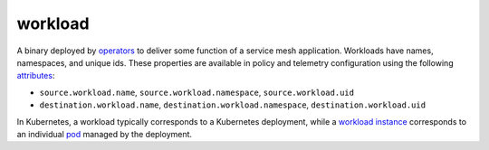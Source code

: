 workload
==============================================

A binary deployed by `operators </docs/reference/glossary/#operator>`_
to deliver some function of a service mesh application. Workloads have
names, namespaces, and unique ids. These properties are available in
policy and telemetry configuration using the following
`attributes </docs/reference/glossary/#attribute>`_:

-  ``source.workload.name``, ``source.workload.namespace``,
   ``source.workload.uid``
-  ``destination.workload.name``, ``destination.workload.namespace``,
   ``destination.workload.uid``

In Kubernetes, a workload typically corresponds to a Kubernetes
deployment, while a `workload
instance </docs/reference/glossary/#workload-instance>`_ corresponds to
an individual `pod </docs/reference/glossary/#pod>`_ managed by the
deployment.
